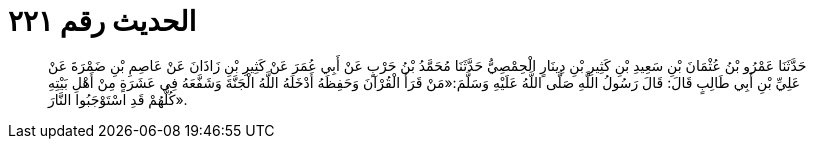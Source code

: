 
= الحديث رقم ٢٢١

[quote.hadith]
حَدَّثَنَا عَمْرُو بْنُ عُثْمَانَ بْنِ سَعِيدِ بْنِ كَثِيرِ بْنِ دِينَارٍ الْحِمْصِيُّ حَدَّثَنَا مُحَمَّدُ بْنُ حَرْبٍ عَنْ أَبِي عُمَرَ عَنْ كَثِيرِ بْنِ زَاذَانَ عَنْ عَاصِمِ بْنِ ضَمْرَةَ عَنْ عَلِيِّ بْنِ أَبِي طَالِبٍ قَالَ: قَالَ رَسُولُ اللَّهِ صَلَّى اللَّهُ عَلَيْهِ وَسَلَّمَ:«مَنْ قَرَأَ الْقُرْآنَ وَحَفِظَهُ أَدْخَلَهُ اللَّهُ الْجَنَّةَ وَشَفَّعَهُ فِي عَشَرَةٍ مِنْ أَهْلِ بَيْتِهِ كُلُّهُمْ قَدِ اسْتَوْجَبُوا النَّارَ».